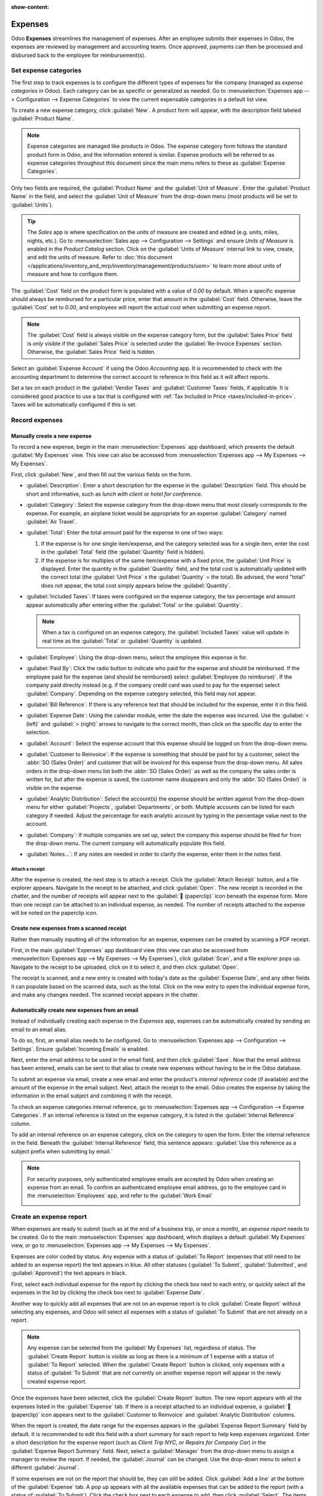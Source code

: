 :show-content:

========
Expenses
========

Odoo **Expenses** streamlines the management of expenses. After an employee submits their expenses
in Odoo, the expenses are reviewed by management and accounting teams. Once approved, payments can
then be processed and disbursed back to the employee for reimbursement(s).

.. seealso::
   `Odoo Expenses: product page <https://leansoft.vn/app/expenses>`_

Set expense categories
======================

The first step to track expenses is to configure the different types of expenses for the company
(managed as *expense categories* in Odoo). Each category can be as specific or generalized as
needed. Go to :menuselection:`Expenses app --> Configuration --> Expense Categories` to view the
current expensable categories in a default list view.

.. image:: expenses/categories.png
   :align: center
   :alt: Set expense costs on products.

To create a new expense category, click :guilabel:`New`. A product form will appear, with the
description field labeled :guilabel:`Product Name`.

.. note::
   Expense categories are managed like products in Odoo. The expense category form follows the
   standard product form in Odoo, and the information entered is similar. Expense products will be
   referred to as expense categories throughout this document since the main menu refers to these as
   :guilabel:`Expense Categories`.

Only two fields are required, the :guilabel:`Product Name` and the :guilabel:`Unit of Measure`.
Enter the :guilabel:`Product Name` in the field, and select the :guilabel:`Unit of Measure` from the
drop-down menu (most products will be set to :guilabel:`Units`).

.. tip::
   The *Sales* app is where specification on the units of measure are created and edited (e.g.
   units, miles, nights, etc.). Go to :menuselection:`Sales app --> Configuration --> Settings` and
   ensure `Units of Measure` is enabled in the `Product Catalog` section. Click on the
   :guilabel:`Units of Measure` internal link to view, create, and edit the units of measure. Refer
   to :doc:`this document </applications/inventory_and_mrp/inventory/management/products/uom>` to
   learn more about units of measure and how to configure them.

.. image:: expenses/new-expense-product.png
   :align: center
   :alt: Set expense costs on products.

The :guilabel:`Cost` field on the product form is populated with a value of `0.00` by default. When
a specific expense should always be reimbursed for a particular price, enter that amount in the
:guilabel:`Cost` field. Otherwise, leave the :guilabel:`Cost` set to `0.00`, and employees will
report the actual cost when submitting an expense report.

.. note::
   The :guilabel:`Cost` field is always visible on the expense category form, but the
   :guilabel:`Sales Price` field is *only* visible if the :guilabel:`Sales Price` is selected under
   the :guilabel:`Re-Invoice Expenses` section. Otherwise, the :guilabel:`Sales Price` field is
   hidden.

.. example::
   Here are some examples for when to set a specific :guilabel:`Cost` on a product vs. leaving the
   :guilabel:`Cost` at `0.00`:

   - **Meals**: Set the :guilabel:`Cost` to `0.00`. When an employee logs an expense for a meal,
     they enter the actual amount of the bill and will be reimbursed for that amount. An expense for
     a meal costing $95.23 would equal a reimbursement for $95.23.
   - **Mileage**: Set the :guilabel:`Cost` to `0.30`. When an employee logs an expense for
     "mileage", they enter the number of miles driven in the :guilabel:`Quantity` field, and are
     reimbursed 0.30 per mile they entered. An expense for 100 miles would equal a reimbursement for
     $30.00.
   - **Monthly Parking**: Set the :guilabel:`Cost` to `75.00`. When an employee logs an expense for
     "monthly parking", the reimbursement would be for $75.00.
   - **Expenses**: Set the :guilabel:`Cost` to `0.00`. When an employee logs an expense that is not
     a meal, mileage, or monthly parking, they use the generic :guilabel:`Expenses` product. An
     expense for a laptop costing $350.00 would be logged as an :guilabel:`Expenses` product, and
     the reimbursement would be for $350.00.

Select an :guilabel:`Expense Account` if using the Odoo *Accounting* app. It is recommended to check
with the accounting department to determine the correct account to reference in this field as it
will affect reports.

Set a tax on each product in the :guilabel:`Vendor Taxes` and :guilabel:`Customer Taxes` fields, if
applicable. It is considered good practice to use a tax that is configured with :ref:`Tax Included
in Price <taxes/included-in-price>`. Taxes will be automatically configured if this is set.

.. _expenses/new:

Record expenses
===============

Manually create a new expense
-----------------------------

To record a new expense, begin in the main :menuselection:`Expenses` app dashboard, which presents
the default :guilabel:`My Expenses` view. This view can also be accessed from
:menuselection:`Expenses app --> My Expenses --> My Expenses`.

First, click :guilabel:`New`, and then fill out the various fields on the form.

- :guilabel:`Description`: Enter a short description for the expense in the :guilabel:`Description`
  field. This should be short and informative, such as `lunch with client` or `hotel for
  conference`.
- :guilabel:`Category`: Select the expense category from the drop-down menu that most closely
  corresponds to the expense. For example, an airplane ticket would be appropriate for an expense
  :guilabel:`Category` named :guilabel:`Air Travel`.
- :guilabel:`Total`: Enter the total amount paid for the expense in one of two ways:

  #. If the expense is for one single item/expense, and the category selected was for a single item,
     enter the cost in the :guilabel:`Total` field (the :guilabel:`Quantity` field is hidden).
  #. If the expense is for multiples of the same item/expense with a fixed price, the
     :guilabel:`Unit Price` is displayed. Enter the quantity in the :guilabel:`Quantity` field, and
     the total cost is automatically updated with the correct total (the :guilabel:`Unit Price` x
     the :guilabel:`Quantity` = the total). Be advised, the word "total" does not appear, the total
     cost simply appears below the :guilabel:`Quantity`.

     .. example::
        For example, in the case of mileage driven, the :guilabel:`Unit Price` is populated as the
        cost *per mile*. Set the :guilabel:`Quantity` to the *number of miles* driven, and the total
        is calculated.

- :guilabel:`Included Taxes`: If taxes were configured on the expense category, the tax percentage
  and amount appear automatically after entering either the :guilabel:`Total` or the
  :guilabel:`Quantity`.

  .. note::
     When a tax is configured on an expense category, the :guilabel:`Included Taxes` value will
     update in real time as the :guilabel:`Total` or :guilabel:`Quantity` is updated.

- :guilabel:`Employee`: Using the drop-down menu, select the employee this expense is for.
- :guilabel:`Paid By`: Click the radio button to indicate who paid for the expense and should be
  reimbursed. If the employee paid for the expense (and should be reimbursed) select
  :guilabel:`Employee (to reimburse)`. If the company paid directly instead (e.g. if the company
  credit card was used to pay for the expense) select :guilabel:`Company`. Depending on the expense
  category selected, this field may not appear.
- :guilabel:`Bill Reference`: If there is any reference text that should be included for the
  expense, enter it in this field.
- :guilabel:`Expense Date`: Using the calendar module, enter the date the expense was incurred. Use
  the :guilabel:`< (left)` and :guilabel:`> (right)` arrows to navigate to the correct month, then
  click on the specific day to enter the selection.
- :guilabel:`Account`: Select the expense account that this expense should be logged on from the
  drop-down menu.
- :guilabel:`Customer to Reinvoice`: If the expense is something that should be paid for by a
  customer, select the :abbr:`SO (Sales Order)` and customer that will be invoiced for this expense
  from the drop-down menu. All sales orders in the drop-down menu list both the :abbr:`SO (Sales
  Order)` as well as the company the sales order is written for, but after the expense is saved, the
  customer name disappears and only the :abbr:`SO (Sales Order)` is visible on the expense.

  .. example::
     A customer wishes to have an on-site meeting for a custom garden (design and installation) and
     agrees to pay for the expenses associated with it (such as travel, hotel, meals, etc.). All
     expenses tied to that meeting would indicate the sales order for the custom garden (which also
     references the customer) as the :guilabel:`Customer to Reinvoice`.

- :guilabel:`Analytic Distribution`: Select the account(s) the expense should be written against
  from the drop-down menu for either :guilabel:`Projects`, :guilabel:`Departments`, or both.
  Multiple accounts can be listed for each category if needed. Adjust the percentage for each
  analytic account by typing in the percentage value next to the account.
- :guilabel:`Company`: If multiple companies are set up, select the company this expense should be
  filed for from the drop-down menu. The current company will automatically populate this field.
- :guilabel:`Notes...`: If any notes are needed in order to clarify the expense, enter them in the
  notes field.

.. image:: expenses/expense-filled-in.png
   :align: center
   :alt: A filled in expense form for a client lunch.

Attach a receipt
~~~~~~~~~~~~~~~~

After the expense is created, the next step is to attach a receipt. Click the :guilabel:`Attach
Receipt` button, and a file explorer appears. Navigate to the receipt to be attached, and click
:guilabel:`Open`. The new receipt is recorded in the chatter, and the number of receipts will appear
next to the :guilabel:`📎 (paperclip)` icon beneath the expense form. More than one receipt can be
attached to an individual expense, as needed. The number of receipts attached to the expense will be
noted on the paperclip icon.

.. image:: expenses/receipt-icon.png
   :align: center
   :alt: Attach a receipt and it appears in the chatter.

Create new expenses from a scanned receipt
------------------------------------------

Rather than manually inputting all of the information for an expense, expenses can be created by
scanning a PDF receipt.

First, in the main :guilabel:`Expenses` app dashboard view (this view can also be accessed from
:menuselection:`Expenses app --> My Expenses --> My Expenses`), click :guilabel:`Scan`, and a file
explorer pops up. Navigate to the receipt to be uploaded, click on it to select it, and then click
:guilabel:`Open`.

.. image:: expenses/scan.png
   :align: center
   :alt: Create an expense by scanning a receipt. Click Scan at the top of the Expenses dashboard
         view.

The receipt is scanned, and a new entry is created with today's date as the :guilabel:`Expense
Date`, and any other fields it can populate based on the scanned data, such as the total. Click on
the new entry to open the individual expense form, and make any changes needed. The scanned receipt
appears in the chatter.

Automatically create new expenses from an email
-----------------------------------------------

Instead of individually creating each expense in the *Expenses* app, expenses can be automatically
created by sending an email to an email alias.

To do so, first, an email alias needs to be configured. Go to :menuselection:`Expenses app -->
Configuration --> Settings`. Ensure :guilabel:`Incoming Emails` is enabled.

.. image:: expenses/email-alias.png
   :align: center
   :alt: Create the domain alias by clicking the link.


Next, enter the email address to be used in the email field, and then click :guilabel:`Save`. Now
that the email address has been entered, emails can be sent to that alias to create new expenses
without having to be in the Odoo database.

To submit an expense via email, create a new email and enter the product's *internal reference* code
(if available) and the amount of the expense in the email subject. Next, attach the receipt to the
email. Odoo creates the expense by taking the information in the email subject and combining it with
the receipt.

To check an expense categories internal reference, go to :menuselection:`Expenses app -->
Configuration --> Expense Categories`. If an internal reference is listed on the expense category,
it is listed in the :guilabel:`Internal Reference` column.

.. image:: expenses/ref.png
   :align: center
   :alt: Internal reference numbers are listed in the main Expense Categories view.

To add an internal reference on an expense category, click on the category to open the form. Enter
the internal reference in the field. Beneath the :guilabel:`Internal Reference` field, this sentence
appears: :guilabel:`Use this reference as a subject prefix when submitting by email.`

.. image:: expenses/mileage-internal-reference.png
   :align: center
   :alt: Internal reference numbers are listed in the main Expense Products view.

.. note::
   For security purposes, only authenticated employee emails are accepted by Odoo when creating an
   expense from an email. To confirm an authenticated employee email address, go to the employee
   card in the :menuselection:`Employees` app, and refer to the :guilabel:`Work Email`

   .. image:: expenses/authenticated-email-address.png
      :align: center
      :alt: Create the domain alias by clicking the link.

.. example::
   If submitting an expense via email for a $25.00 meal during a work trip, the email subject would
   be `FOOD $25.00`.

   Explanation:

   - The :guilabel:`Internal Reference` for the expense category `Meals` is `FOOD`
   - The :guilabel:`Cost` for the expense is `$25.00`

.. _expenses/report:

Create an expense report
========================

When expenses are ready to submit (such as at the end of a business trip, or once a month), an
*expense report* needs to be created. Go to the main :menuselection:`Expenses` app dashboard, which
displays a default :guilabel:`My Expenses` view, or go to :menuselection:`Expenses app --> My
Expenses --> My Expenses`.

Expenses are color coded by status. Any expense with a status of :guilabel:`To Report` (expenses
that still need to be added to an expense report) the text appears in blue. All other statuses
(:guilabel:`To Submit`, :guilabel:`Submitted`, and :guilabel:`Approved`) the text appears in black.

First, select each individual expense for the report by clicking the check box next to each entry,
or quickly select all the expenses in the list by clicking the check box next to :guilabel:`Expense
Date`.

Another way to quickly add all expenses that are not on an expense report is to click
:guilabel:`Create Report` without selecting any expenses, and Odoo will select all expenses with a
status of :guilabel:`To Submit` that are not already on a report.

.. image:: expenses/create-report.png
   :align: center
   :alt: Select the expenses to submit, then create the report.

.. note::
   Any expense can be selected from the :guilabel:`My Expenses` list, regardless of status. The
   :guilabel:`Create Report` button is visible as long as there is a minimum of 1 expense with a
   status of :guilabel:`To Report` selected. When the :guilabel:`Create Report` button is clicked,
   only expenses with a status of :guilabel:`To Submit` that are *not* currently on another expense
   report will appear in the newly created expense report.

Once the expenses have been selected, click the :guilabel:`Create Report` button. The new report
appears with all the expenses listed in the :guilabel:`Expense` tab. If there is a receipt attached
to an individual expense, a :guilabel:`📎 (paperclip)` icon appears next to the :guilabel:`Customer
to Reinvoice` and :guilabel:`Analytic Distribution` columns.

When the report is created, the date range for the expenses appears in the :guilabel:`Expense Report
Summary` field by default. It is recommended to edit this field with a short summary for each report
to help keep expenses organized. Enter a short description for the expense report (such as `Client
Trip NYC`, or `Repairs for Company Car`) in the :guilabel:`Expense Report Summary` field. Next,
select a :guilabel:`Manager` from the drop-down menu to assign a manager to review the report. If
needed, the :guilabel:`Journal` can be changed. Use the drop-down menu to select a different
:guilabel:`Journal`.

.. image:: expenses/expense-report-summary.png
   :align: center
   :alt: Enter a short description and select a manager for the report.

If some expenses are not on the report that should be, they can still be added. Click :guilabel:`Add
a line` at the bottom of the :guilabel:`Expense` tab. A pop up appears with all the available
expenses that can be added to the report (with a status of :guilabel:`To Submit`). Click the check
box next to each expense to add, then click :guilabel:`Select`. The items now appear on the report
that was just created. If a new expense needs to be added that does *not* appear on the list, click
:guilabel:`New` to create a new expense and add it to the report.

.. image:: expenses/add-an-expense-line.png
   :align: center
   :alt: Add more expenses to the report before submitting.

.. note::
   Expense reports can be created in one of three places:

   #. Go to the main :menuselection:`Expenses` app dashboard (also accessed by going to
      :menuselection:`Expenses app --> My Expenses --> My Expenses`)
   #. Go to :menuselection:`Expenses app --> My Expenses --> My Reports`
   #. Go to :menuselection:`Expenses app --> Expense Reports`

   In any of these views, click :guilabel:`New` to create a new expense report.

.. _expenses/submit:

Submit an expense report
------------------------

When an expense report is completed, the next step is to submit the report to a manager for
approval. Reports must be individually submitted, and cannot be submitted in batches. Open the
specific report from the list of expense reports (if the report is not already open). To view all
expense reports, go to :menuselection:`Expenses app --> My Expenses --> My Reports`.

If the list is large, grouping the results by status may be helpful since only reports that have a
:guilabel:`To Submit` status need to be submitted, reports with an :guilabel:`Approved` or
:guilabel:`Submitted` status do not.

The :guilabel:`To Submit` expenses are easily identifiable not just from the :guilabel:`To Submit`
status, but the text appears in blue, while the other expenses text appears in black.

.. image:: expenses/expense-status.png
   :align: center
   :alt: Submit the report to the manager.

.. note::
   The status of each report is shown in the :guilabel:`Status` column on the right. If the
   :guilabel:`Status` column is not visible, click the :guilabel:`Additional Options (two dots)`
   icon at the end of the row, and enable :guilabel:`Status`.

Click on a report to open it, then click :guilabel:`Submit To Manager`. After submitting a report,
the next step is to wait for the manager to approve it.

.. important::
   The :ref:`expenses/approve`, :ref:`expenses/post`, and :ref:`expenses/reimburse` sections are
   **only** for users with the *necessary rights*.

.. _expenses/approve:

Approve expenses
================

In Odoo, not just anyone can approve expense reports— only users with the necessary rights (or
permissions) can. This means that a user must have at least *Team Approver* rights for the
*Expenses* app. Employees with the necessary rights can review expense reports, approve or reject
them, and provide feedback thanks to the integrated communication tool.

To see who has rights to approve, go to the main :menuselection:`Settings` app and click on
:guilabel:`Manage Users`.

.. note::
   If the *Settings* app is not available, then certain rights are not set on the account. Check the
   :guilabel:`Access Rights` tab of a user's card in the :menuselection:`Settings` app. the
   :guilabel:`Administration` section (bottom right of the :guilabel:`Access Rights` tab) is set to
   one of three options:

   - :guilabel:`None (blank)`: The user cannot access the *Settings* app at all.
   - :guilabel:`Access Rights`: The user can only view the :guilabel:`User's & Companies` section of
     the *Settings* app.
   - :guilabel:`Settings`: The user has access to the entire *Settings* app with no restrictions.

   Please refer to :doc:`this document </applications/general/users/manage_users>` to learn more
   about managing users and their access rights.

Click on an individual to view their card, which displays the :guilabel:`Access Rights` tab in the
default view. Scroll down to the :guilabel:`Human Resources` section. Under :guilabel:`Expenses`,
there are four options:

- :guilabel:`None (blank)`: A blank field means the user has no rights to view or approve expense
  reports, and can only view their own.
- :guilabel:`Team Approver`: The user can only view and approve expense reports for their own
  specific team.
- :guilabel:`All Approver`: The user can view and approve any expense report.
- :guilabel:`Administrator`: The user can view and approve any expense report, as well as access the
  reporting and configuration menus in the *Expenses* app.

Users who are able to approve expense reports (typically managers) can easily view all expense
reports they have access rights to. Go to :menuselection:`Expenses app --> Expense Reports`, and a
list appears with all expense reports that have a status of either :guilabel:`To Submit`,
:guilabel:`Submitted`, :guilabel:`Approved`, :guilabel:`Posted`, or :guilabel:`Done`. Expense
reports with a status of :guilabel:`Refused` are hidden in the default view.

.. image:: expenses/expense-reports-list.png
   :align: center
   :alt: Reports to validate are found on the Reports to Approve page.

When viewing expense reports, there is a panel of filters that can be enabled or disabled on the
left side. The three categories that filters can be applied on are :guilabel:`Status`,
:guilabel:`Employee`, and :guilabel:`Company`. To view only expense reports with a particular
status, enable the specific status filter to display the expense reports with only that status.
Disable the specific status filter to hide the reports with that status. To view expense reports for
a particular employee and/or company, enable the specific employee name filter and/or company filter
in the :guilabel:`Employee` and :guilabel:`Company` sections.

Reports can be approved in two ways (individually or several at once) and refused only one way. To
approve multiple expense reports at once, remain in the list view. First, select the reports to
approve by clicking the check box next to each report, or click the box next to :guilabel:`Employee`
to select all the reports in the list.

.. important::
   Only reports with a status of :guilabel:`Submitted` can be approved. It is recommended to only
   display the submitted reports by adjusting the status filter on the left side by only having the
   :guilabel:`Submitted` filter enabled.

   If a report is selected that is unable to be approved, the :guilabel:`Approve Report` button
   **will not appear**, indicating there is a problem with the selected report(s).

Next, click the :guilabel:`Approve Report` button.

.. image:: expenses/approve-report.png
   :align: center
   :alt: Approve multiple reports by clicking the checkboxes next to each report.

To approve an individual report, click on a report to go to a detailed view of that report. In this
view, several options are presented: :guilabel:`Approve`, :guilabel:`Report in Next Payslip`,
:guilabel:`Refuse`, or :guilabel:`Reset to draft`. Click :guilabel:`Approve` to approve the report.

If :guilabel:`Refuse` is clicked, a pop-up window appears. Enter a brief explanation for the refusal
in the :guilabel:`Reason to Refuse Expense` field, and then click :guilabel:`Refuse`.

.. image:: expenses/refuse-expense.png
   :align: center
   :alt: Send messages in the chatter.

Team managers can easily view all the expense reports for their team members. While in the
:guilabel:`Expense Reports` view, click the drop-down arrow in the right-side of the search box, and
click on :guilabel:`My Team` in the :guilabel:`Filters` section. This presents all the reports for
the manager's team.

.. image:: expenses/my-team-filter.png
   :align: center
   :alt: Select the My Team filter.

.. tip::
   If more information is needed, such as a missing receipt, communication is easy from the chatter.
   In an individual report, simply click :guilabel:`Send message` to open the message text box. Type
   in a message, tagging the proper person (if needed), and post it to the chatter by clicking
   :guilabel:`Send`. The message is posted in the chatter, and the person tagged will be notified
   via email of the message, as well as any followers.

   The only people that can be tagged in a message are *followers*. To see who is a follower, click
   on the :guilabel:`👤 (person)` icon to display the followers of the expense.

   .. image:: expenses/chatter.png
      :align: center
      :alt: Send messages in the chatter.

.. _expenses/post:

Post expenses in accounting
===========================

Once an expense report is approved, the next step is to post the report to the accounting journal.
To view all expense reports, go to :menuselection:`Expenses app --> Expense Reports`. To view only the
expense reports that have been approved and need to be posted, adjust the filters on the left side
so that only the :guilabel:`Approved` status is enabled.

.. image:: expenses/post-reports.png
   :align: center
   :alt: View reports to post by clicking on expense reports, then reports to post.

Just like approvals, expense reports can be posted in two ways (individually or several at once). To
post multiple expense reports at once, remain in the list view. First, select the reports to post by
clicking the check box next to each report, or click the box next to :guilabel:`Employee` to select
all the reports in the list. Next, click :guilabel:`Post Entries`.

.. image:: expenses/post-entries.png
   :align: center
   :alt: Post multiple reports at a time from the Expense Reports view, with the Approved filter.

To post an individual report, click on a report to go to the detailed view of that report. In this
view, several options are presented: :guilabel:`Post Journal Entries`, :guilabel:`Report In Next
Payslip`, :guilabel:`Refuse`, or :guilabel:`Reset to Draft`. Click :guilabel:`Post Journal Entries`
to post the report.

If :guilabel:`Refuse` is clicked, a pop-up window appears. Enter a brief explanation for the refusal
in the :guilabel:`Reason to Refuse Expense` field, and then click :guilabel:`Refuse`. Refused
reports can be viewed by going to :menuselection:`Expenses app --> Expense Reports`, then adjusting
the filters on the left so that only :guilabel:`Refused` is selected. This will only show the
refused expense reports.

.. important::
   To post expense reports to an accounting journal, the user must have following access rights:

   - Accounting: Accountant or Adviser
   - Expenses: Manager

.. _expenses/reimburse:

Reimburse employees
===================

After an expense report is posted to an accounting journal, the next step is to reimburse the
employee. To view all the expense reports to pay, go to :menuselection:`Expenses app --> Expense
Reports --> Reports To Pay`.

.. image:: expenses/reports-to-pay.png
   :align: center
   :alt: View reports to pay by clicking on expense reports, then reports to pay.

Just like approvals and posting, expense reports can be paid in two ways (individually or several at
once). To pay multiple expense reports at once, remain in the list view. First, select the reports
to pay by clicking the check box next to each report, or click the box next to :guilabel:`Employee`
to select all the reports in the list. Next, click :guilabel:`Register Payment`.

.. image:: expenses/register-payment.png
   :align: center
   :alt: Post multiple reports by selecting them, clicking the gear, and then post the entries.

To pay an individual report, click on a report to go to a detailed view of that report. Click
:guilabel:`Register Payment` to pay the employee.

A :guilabel:`Register Payment` pop-up appears, and the :guilabel:`Journal`, :guilabel:`Payment
Method`, and :guilabel:`Payment Date` can be modified, if needed. When the selections are correct,
click :guilabel:`Create Payment` to send the payment to the employee.

To pay an individual report, click on a report in the list view to go to a detailed view of that
report. Click :guilabel:`Register Payment` to pay the employee. A :guilabel:`Register Payment`
pop-up appears, but when paying an individual expense report instead of several at once, more
options appear in the pop-up. In addition to the :guilabel:`Journal`, :guilabel:`Payment Method`,
and :guilabel:`Payment Date` fields, a :guilabel:`Recipient Bank Account`, :guilabel:`Amount`, and
:guilabel:`Memo` field appear. Select the employee's bank account from the drop-down menu to
directly deposit the payment to their account. When all other selections are correct, click
:guilabel:`Create Payment` to send the payment to the employee.

.. image:: expenses/two-payment-posting-options.png
   :align: center
   :alt: Different options appear when registering an individual expense report versus multiple
         expense reports at once.

Re-invoice expenses to customers
================================

If expenses are tracked on customer projects, expenses can be automatically charged back to the
customer. This is done by creating an expense, referencing the :abbr:`SO (Sales Order)` the expense
should be added to, and then creating the expense report. Next, managers approve the expense report,
and the accounting department posts the journal entries. Finally, once the expense report is posted
to a journal, the expense(s) appears on the :abbr:`SO (Sales Order)` that was referenced. The sales
order can then be invoiced, thus invoicing the customer for the expense.

Setup
-----

First, specify the invoicing policy for each expense category. Go to :menuselection:`Expenses app
--> Configuration --> Expense Categories`. Click on the expense category to open the expense
category form. Under the :guilabel:`Invoicing` section, click the radio button next to the desired
selection for :guilabel:`Re-Invoicing Expenses`. Options are :guilabel:`None`, :guilabel:`At cost`,
and :guilabel:`Sales price`.

:guilabel:`Re-Invoicing Expenses`:

- :guilabel:`None`: Expense category will not be re-invoiced.
- :guilabel:`At cost`: Expense category will invoice expenses at their real cost.
- :guilabel:`At sales price`: Expense category will invoice the price set on the sale order.

Create an expense
-----------------

First, when :ref:`creating a new expense <expenses/new>`, the correct information needs to be
entered in order to re-invoice a customer. Select the *sales order* the expense will appear on in
the :guilabel:`Customer to Reinvoice` section, from the drop-down menu. Next, select the
:guilabel:`Analytic Account` the expense will be posted to. After the expense(s) are created, the
expense report needs to be :ref:`created <expenses/report>` and :ref:`submitted <expenses/submit>`
as usual.

.. image:: expenses/reinvoice-expense.png
   :align: center
   :alt: Ensure the customer to be invoiced is called out on the expense.

.. important::
   Selecting a :guilabel:`Customer to Reinvoice` when creating an expense is critical, since this is
   what causes the expenses to be automatically invoiced after an expense report is approved.

   The :guilabel:`Customer to Reinvoice` field can be modified *until an expense report is*
   **approved**, then the field is no longer able to be modified.

Validate and post expenses
--------------------------

Only employees with permissions (typically managers or supervisors) can :ref:`approve expenses
<expenses/approve>`. Before approving an expense report, ensure the :guilabel:`Analytic
Distribution` is set on every expense line of a report. If an :guilabel:`Analytic Distribution` is
missing, assign the correct account(s) from the drop-down menu, and then click :guilabel:`Approve`
or :guilabel:`Refuse`.

The accounting department is typically responsible for :ref:`posting journal entries
<expenses/post>`. Once an expense report is approved, it can then be posted. The :abbr:`SO (Sales
Order)` is **only** updated *after the journal entries are posted*. One the journal entries are
posted, the expenses now appear on the referenced :abbr:`SO (Sales Order)`.

Invoice expenses
----------------

Once the :abbr:`SO (Sales Order)` has been updated, it is time to invoice the customer. After the
expense report has been approved and the journal entries have been posted, click the
:guilabel:`Sales Orders` smart button to open the :abbr:`SO (Sales Order)`. The expenses to be
re-invoiced are now on the :abbr:`SO (Sales Order)`.

.. image:: expenses/sales-order.png
   :align: center
   :alt: After the expense report is posted to the journal entry, the sales order can be called up
         by clicking on the sales order number.

.. note::
   More than one :abbr:`SO (Sales Order)` can be referenced on an expense report. If more than one
   :abbr:`SO (Sales Order)` is referenced, the :guilabel:`Sales Orders` smart button will list the
   number of :abbr:`SO (Sales Order)`'s. If multiple :abbr:`SO (Sales Order)`'s are listed, the
   :guilabel:`Sales Orders` smart button opens a list view of all the :abbr:`SO (Sales Order)`'s on
   the expense report. Click on a :abbr:`SO (Sales Order)` to open the individual :abbr:`SO (Sales
   Order)`.

The expenses are listed in the :abbr:`SO (Sales Order)` :guilabel:`Order Lines` tab.

.. image:: expenses/so-details.png
   :align: center
   :alt: See the expenses listed on the sales order after clicking into it.

Next, click :guilabel:`Create Invoice`, and select if the invoice is for a :guilabel:`Regular
invoice`, a :guilabel:`Down payment (percentage)`, or a :guilabel:`Down payment (fixed amount)` by
clicking the radio button next to it. Then, click :guilabel:`Create Invoice`. The customer has now
been invoiced for the expenses.
